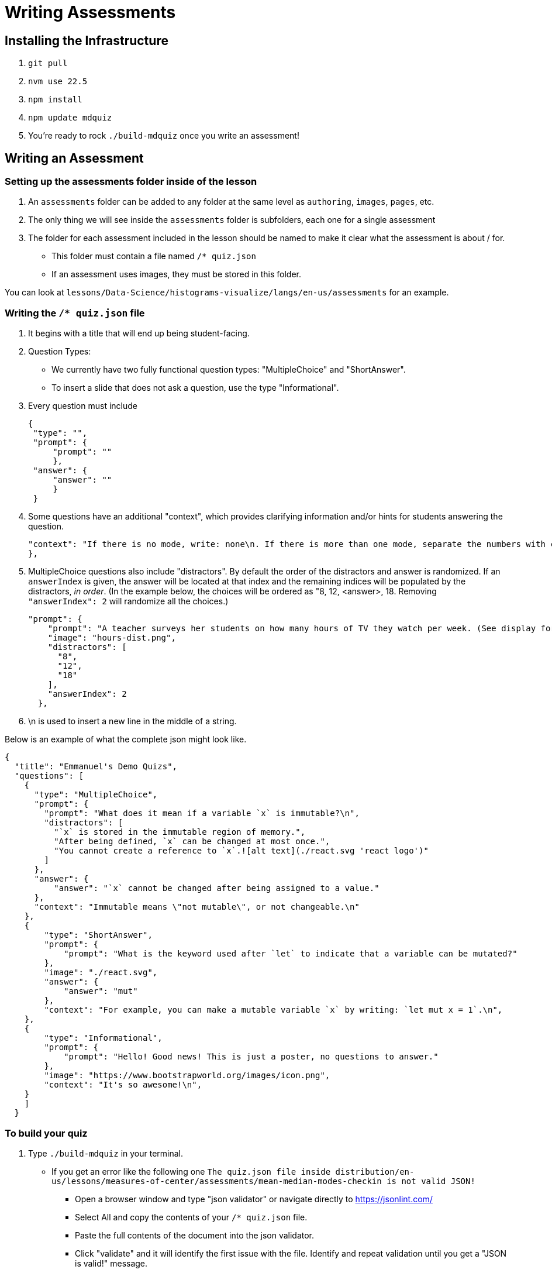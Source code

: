 = Writing Assessments

== Installing the Infrastructure

1. `git pull`
2. `nvm use 22.5`
3. `npm install`
4. `npm update mdquiz`
5. You're ready to rock `./build-mdquiz` once you write an assessment!

== Writing an Assessment

=== Setting up the assessments folder inside of the lesson

1. An `assessments` folder can be added to any folder at the same level as `authoring`, `images`, `pages`, etc.
2. The only thing we will see inside the `assessments` folder is subfolders, each one for a single assessment
3. The folder for each assessment included in the lesson should be named to make it clear what the assessment is about / for.
  - This folder must contain a file named `/* quiz.json`
  - If an assessment uses images, they must be stored in this folder.

You can look at `lessons/Data-Science/histograms-visualize/langs/en-us/assessments` for an example.

=== Writing the `/* quiz.json` file

1. It begins with a title that will end up being student-facing.

2. Question Types:
  - We currently have two fully functional question types: "MultipleChoice" and "ShortAnswer". 
  - To insert a slide that does not ask a question, use the type "Informational".

3. Every question must include

   {
    "type": "",
    "prompt": {
        "prompt": ""
        },
    "answer": {
        "answer": ""
        }
    }

4. Some questions have an additional "context", which provides clarifying information and/or hints for students answering the question. 

    "context": "If there is no mode, write: none\n. If there is more than one mode, separate the numbers with commas, for example by writing: 5,7\n."
    }, 

5.  MultipleChoice questions also include "distractors". By default the order of the distractors and answer is randomized. If an `answerIndex` is given, the answer will be located at that index and the remaining indices will be populated by the distractors, _in order_. (In the example below, the choices will be ordered as "8, 12, <answer>, 18. Removing `"answerIndex": 2` will randomize all the choices.)

    "prompt": {
        "prompt": "A teacher surveys her students on how many hours of TV they watch per week. (See display for results.)\n\nHow many students did the teacher survey?\n",
        "image": "hours-dist.png",
        "distractors": [
          "8",
          "12",
          "18"
        ],
        "answerIndex": 2
      },

6. \n is used to insert a new line in the middle of a string.

Below is an example of what the complete json might look like. 

[options="nowrap"]
  {
    "title": "Emmanuel's Demo Quizs",
    "questions": [
      {
        "type": "MultipleChoice",
        "prompt": {
          "prompt": "What does it mean if a variable `x` is immutable?\n",
          "distractors": [
            "`x` is stored in the immutable region of memory.",
            "After being defined, `x` can be changed at most once.",
            "You cannot create a reference to `x`.![alt text](./react.svg 'react logo')"
          ]
        },
        "answer": {
            "answer": "`x` cannot be changed after being assigned to a value."
        },
        "context": "Immutable means \"not mutable\", or not changeable.\n"
      },
      {
          "type": "ShortAnswer",
          "prompt": {
              "prompt": "What is the keyword used after `let` to indicate that a variable can be mutated?"
          },
          "image": "./react.svg",
          "answer": {
              "answer": "mut"
          },
          "context": "For example, you can make a mutable variable `x` by writing: `let mut x = 1`.\n",
      },
      {
          "type": "Informational",
          "prompt": {
              "prompt": "Hello! Good news! This is just a poster, no questions to answer."
          },
          "image": "https://www.bootstrapworld.org/images/icon.png",
          "context": "It's so awesome!\n",
      }
      ]
    }


=== To build your quiz

1. Type `./build-mdquiz` in your terminal.
  - If you get an error like the following one `The quiz.json file inside distribution/en-us/lessons/measures-of-center/assessments/mean-median-modes-checkin is not valid JSON!`
    ** Open a browser window and type "json validator" or navigate directly to https://jsonlint.com/
    ** Select All and copy the contents of your `/* quiz.json` file. 
    ** Paste the full contents of the document into the json validator. 
    ** Click "validate" and it will identify the first issue with the file. Identify and repeat validation until you get a "JSON is valid!" message.
    ** Update the file in sublime and rerun `./build-mdquiz`.
2. Navigate to `distribution/lessons/name-of-lesson/assessments/name-of-assessment/index.html`

You'll see a webpage pop up. It will say:

Quiz +
# of questions +
Start

When you click Start you will see the first question and you will need to enter a bogus answer (just choose A) in order to see the next question.

After you complete the quiz you will see a summary of the quiz.



  
